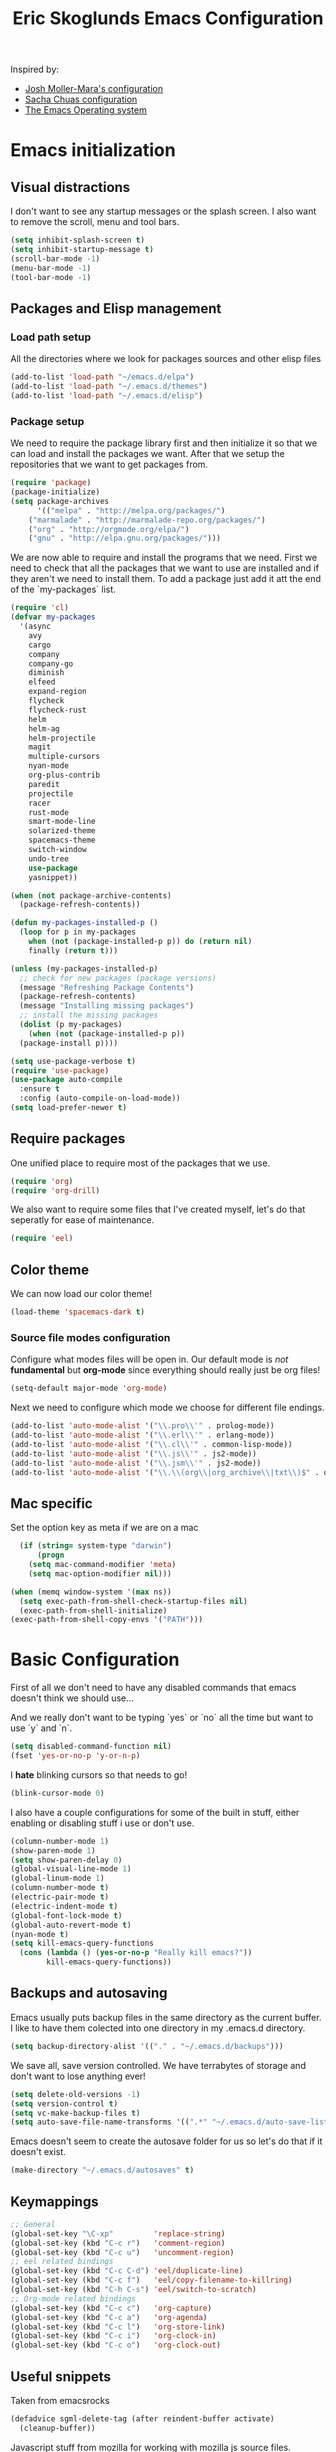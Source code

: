 #+TITLE: Eric Skoglunds Emacs Configuration
#+OPTIONS: toc:1 h:4

Inspired by:
  - [[https://github.com/mm--/dot-emacs/blob/master/jmm-emacs.org][Josh Moller-Mara's configuration]]
  - [[https://github.com/sachac/.emacs.d/][Sacha Chuas configuration]]
  - [[https://github.com/dakrone/eos][The Emacs Operating system]]

* Emacs initialization
** Visual distractions

I don't want to see any startup messages or the splash screen.
I also want to remove the scroll, menu and tool bars.
#+BEGIN_SRC emacs-lisp
(setq inhibit-splash-screen t)
(setq inhibit-startup-message t)
(scroll-bar-mode -1)
(menu-bar-mode -1)
(tool-bar-mode -1)
#+END_SRC
** Packages and Elisp management
*** Load path setup

All the directories where we look for packages sources and other elisp files
#+BEGIN_SRC emacs-lisp
(add-to-list 'load-path "~/emacs.d/elpa")
(add-to-list 'load-path "~/.emacs.d/themes")
(add-to-list 'load-path "~/.emacs.d/elisp")
#+END_SRC

*** Package setup
We need to require the package library first and then initialize it so that we can
load and install the packages we want. After that we setup the repositories that we
want to get packages from.
#+BEGIN_SRC emacs-lisp
(require 'package)
(package-initialize)
(setq package-archives
      '(("melpa" . "http://melpa.org/packages/")
	("marmalade" . "http://marmalade-repo.org/packages/")
	("org" . "http://orgmode.org/elpa/")
	("gnu" . "http://elpa.gnu.org/packages/")))
#+END_SRC

We are now able to require and install the programs that we need.
First we need to check that all the packages that we want to use are
installed and if they aren't we need to install them. To add a package
just add it att the end of the `my-packages` list.

#+BEGIN_SRC emacs-lisp
  (require 'cl)
  (defvar my-packages
    '(async
      avy
      cargo
      company
      company-go
      diminish
      elfeed
      expand-region
      flycheck
      flycheck-rust
      helm
      helm-ag
      helm-projectile
      magit
      multiple-cursors
      nyan-mode
      org-plus-contrib
      paredit
      projectile
      racer
      rust-mode
      smart-mode-line
      solarized-theme
      spacemacs-theme
      switch-window
      undo-tree
      use-package
      yasnippet))

  (when (not package-archive-contents)
    (package-refresh-contents))

  (defun my-packages-installed-p ()
    (loop for p in my-packages
	  when (not (package-installed-p p)) do (return nil)
	  finally (return t)))

  (unless (my-packages-installed-p)
    ;; check for new packages (package versions)
    (message "Refreshing Package Contents")
    (package-refresh-contents)
    (message "Installing missing packages")
    ;; install the missing packages
    (dolist (p my-packages)
      (when (not (package-installed-p p))
	(package-install p))))

  (setq use-package-verbose t)
  (require 'use-package)
  (use-package auto-compile
    :ensure t
    :config (auto-compile-on-load-mode))
  (setq load-prefer-newer t)
#+END_SRC

** Require packages
One unified place to require most of the packages that we use.

#+BEGIN_SRC emacs-lisp
(require 'org)
(require 'org-drill)
#+END_SRC

We also want to require some files that I've created myself, let's do that seperatly for ease of maintenance.

#+BEGIN_SRC emacs-lisp
(require 'eel)
#+END_SRC

** Color theme
We can now load our color theme!
#+BEGIN_SRC emacs-lisp
(load-theme 'spacemacs-dark t)
#+END_SRC

*** Source file modes configuration
Configure what modes files will be open in. Our default mode is /not/ *fundamental*
but *org-mode* since everything should really just be org files!

#+BEGIN_SRC emacs-lisp
(setq-default major-mode 'org-mode)
#+END_SRC

Next we need to configure which mode we choose for different file endings.

#+BEGIN_SRC emacs-lisp
  (add-to-list 'auto-mode-alist '("\\.pro\\'" . prolog-mode))
  (add-to-list 'auto-mode-alist '("\\.erl\\'" . erlang-mode))
  (add-to-list 'auto-mode-alist '("\\.cl\\'" . common-lisp-mode))
  (add-to-list 'auto-mode-alist '("\\.js\\'" . js2-mode))
  (add-to-list 'auto-mode-alist '("\\.jsm\\'" . js2-mode))
  (add-to-list 'auto-mode-alist '("\\.\\(org\\|org_archive\\|txt\\)$" . org-mode))
#+END_SRC

** Mac specific
Set the option key as meta if we are on a mac
#+BEGIN_SRC emacs-lisp
  (if (string= system-type "darwin")
      (progn
	(setq mac-command-modifier 'meta)
	(setq mac-option-modifier nil)))

(when (memq window-system '(max ns))
  (setq exec-path-from-shell-check-startup-files nil)
  (exec-path-from-shell-initialize)
(exec-path-from-shell-copy-envs '("PATH")))
#+END_SRC
* Basic Configuration
First of all we don't need to have any disabled commands that emacs doesn't think
we should use...

And we really don't want to be typing `yes` or `no` all the time but want to use `y` and `n`.

#+BEGIN_SRC emacs-lisp
(setq disabled-command-function nil)
(fset 'yes-or-no-p 'y-or-n-p)
#+END_SRC

I *hate* blinking cursors so that needs to go!
#+BEGIN_SRC emacs-lisp
(blink-cursor-mode 0)
#+END_SRC

I also have a couple configurations for some of the built in stuff, either enabling or
disabling stuff i use or don't use.

#+BEGIN_SRC emacs-lisp
  (column-number-mode 1)
  (show-paren-mode 1)
  (setq show-paren-delay 0)
  (global-visual-line-mode 1)
  (global-linum-mode 1)
  (column-number-mode t)
  (electric-pair-mode t)
  (electric-indent-mode t)
  (global-font-lock-mode t)
  (global-auto-revert-mode t)
  (nyan-mode t)
  (setq kill-emacs-query-functions
	(cons (lambda () (yes-or-no-p "Really kill emacs?"))
	      kill-emacs-query-functions))
#+END_SRC
** Backups and autosaving
Emacs usually puts backup files in the same directory as the current buffer.
I like to have them colected into one directory in my .emacs.d directory.

#+BEGIN_SRC emacs-lisp
(setq backup-directory-alist '(("." . "~/.emacs.d/backups")))
#+END_SRC

We save all, save version controlled. We have terrabytes of storage and don't want
to lose anything ever!

#+BEGIN_SRC emacs-lisp
(setq delete-old-versions -1)
(setq version-control t)
(setq vc-make-backup-files t)
(setq auto-save-file-name-transforms '((".*" "~/.emacs.d/auto-save-list/" t)))
#+END_SRC

Emacs doesn't seem to create the autosave folder for us so let's do that if it doesn't
exist.

#+BEGIN_SRC emacs-lisp
(make-directory "~/.emacs.d/autosaves" t)
#+END_SRC

** Keymappings
#+BEGIN_SRC emacs-lisp
;; General
(global-set-key "\C-xp"         'replace-string)
(global-set-key (kbd "C-c r")   'comment-region)
(global-set-key (kbd "C-c u")   'uncomment-region)
;; eel related bindings
(global-set-key (kbd "C-c C-d") 'eel/duplicate-line)
(global-set-key (kbd "C-c f")   'eel/copy-filename-to-killring)
(global-set-key (kbd "C-h C-s") 'eel/switch-to-scratch)
;; Org-mode related bindings
(global-set-key (kbd "C-c c")   'org-capture)
(global-set-key (kbd "C-c a")   'org-agenda)
(global-set-key (kbd "C-c l")   'org-store-link)
(global-set-key (kbd "C-c i")   'org-clock-in)
(global-set-key (kbd "C-c o")   'org-clock-out)
#+END_SRC
** Useful snippets

Taken from emacsrocks

#+BEGIN_SRC emacs-lisp
(defadvice sgml-delete-tag (after reindent-buffer activate)
  (cleanup-buffer))
#+END_SRC

Javascript stuff from mozilla for working with mozilla js source files.
Enabling eslint over jshint for flycheck.

#+BEGIN_SRC emacs-lisp
  (defun js-mode-hacks ()
    (setq-local mode-name "JS")
    ;; Set this locally so that the head.js rule continues to work
    ;; properly.  In particular for a mochitest we want to preserve the
    ;; "browser_" prefix.
    (when (buffer-file-name)
      (let ((base (file-name-nondirectory (buffer-file-name))))
	(when (string-match "^\\([a-z]+_\\)" base)
	  (setq-local flycheck-temp-prefix (match-string 1 base))))
      (let ((base-dir (locate-dominating-file (buffer-file-name)
					      ".eslintignore")))
	(when base-dir
	  (let ((eslint (expand-file-name
			 "tools/lint/eslint/node_modules/.bin/eslint" base-dir)))
	    (when (file-exists-p eslint)
	      (setq-local flycheck-javascript-eslint-executable eslint))))))
    (flycheck-mode 1))

  (add-hook 'js2-mode-hook #'js-mode-hacks)
  (add-hook 'js2-mode-hook
	    (lambda ()
	      (setq
	       js-indent-level 2
	       indent-tabs-mode nil)))
#+END_SRC
** Whitespace things
#+BEGIN_SRC emacs-lisp
  (add-hook 'before-save-hook 'whitespace-cleanup)
#+END_SRC
* Autocomplete configuration
For autocomplete I use company-mode
#+BEGIN_SRC emacs-lisp
  (use-package company
    :config
    (add-hook 'after-init-hook 'global-company-mode))
#+END_SRC

yasnippet for some neat little snippet action
#+BEGIN_SRC emacs-lisp
  (use-package yasnippet
    :diminish yas-minor-mode
    :init (yas-global-mode)
    :config (yas-global-mode 1))
#+END_SRC

and finally flycheck for on the fly syntax checking
#+BEGIN_SRC emacs-lisp
  (use-package flycheck
    :init (global-flycheck-mode))
#+END_SRC
* Undo tree mode
Undo tree is a nice package that let's us have a bit more powerfull undoing in Emacs.
#+BEGIN_SRC emacs-lisp
  (use-package undo-tree
    :diminish undo-tree-mode
    :config
    (progn
      (global-undo-tree-mode)
      (setq undo-tree-visualizer-timestamps t)
      (setq undo-tree-visualizer-diff t)))
#+END_SRC
* Helm and projectile
Helm is a cool system for completion and file navigation, I use this in conjunction with projectile for
project management.

#+BEGIN_SRC emacs-lisp
  (use-package helm
    :diminish helm-mode
    :init
    (progn
      (require 'helm-config)
      (setq helm-candidate-number-limit 100)
      (setq helm-idle-delay 0.0
	    helm-input-idle-delay 0.01
	    helm-buffers-fuzzy-matching t
	    helm-recentf-fuzzy-match t
	    helm-M-x-fuzzy-match t
	    helm-quick-update t
	    helm-M-x-requires-pattern nil
	    helm-ff-skip-boring-files t)
      (helm-mode)
      (helm-autoresize-mode t))
    :bind (("C-c h"   . helm-mini)
	   ("C-x f"   . helm-for-files)
	   ("C-h a"   . helm-apropos)
	   ("C-x C-b" . helm-buffers-list)
	   ("C-x b"   . helm-buffers-list)
	   ("C-x c o" . helm-occur)
	   ("M-y"     . helm-show-kill-ring)
	   ("M-x"     . helm-M-x)))
#+END_SRC

Projectile is */the/* system for working with projects in emacs!
We want to configure it to use helm because awesome + awesome = more awesomeness

#+BEGIN_SRC emacs-lisp
  (use-package projectile
    :diminish projectile-mode
    :config
    (progn
      (setq projectile-keymap-prefix (kbd "C-c p"))
      (setq projectile-completion-system 'default)
      (setq projectile-enable-caching t)
      (setq projectile-indexing-method 'alien)
      (add-to-list 'projectile-globally-ignored-files "node-modules"))
    :config
    (projectile-global-mode))

  (use-package helm-projectile)
#+END_SRC

* Selecting
** Multiple Cursors
#+BEGIN_SRC emacs-lisp
  (use-package multiple-cursors
    :bind (("C-. l" . mc/edit-lines)
	   ("C-. a" . mc/mark-all-like-this)
	   ("M-n"   . mc/mark-next-like-this)
	   ("M-p"   . mc/mark-previous-like-this)))
#+END_SRC
** Expand region
#+BEGIN_SRC emacs-lisp
  (use-package expand-region
    :bind (("C--" . er/expand-region)))
#+END_SRC
* Moving Around
** Avy mode
Avy allows us to quickly jump in our buffers
#+BEGIN_SRC emacs-lisp
  (use-package avy
    :bind (("M-g j" . avy-goto-char)
	   ("M-g w" . avy-goto-word-1)
	   ("M-g l" . avy-goto-line))
    :config
    (avy-setup-default))
#+END_SRC

Let's also use avy for zapping to chars!
#+BEGIN_SRC emacs-lisp
  (use-package avy-zap
    :bind (("M-z" . avy-zap-up-to-char-dwim)
	   ("M-Z" . avy-zpa-to-char-dwim)))
#+END_SRC
** Switching window
#+BEGIN_SRC emacs-lisp
  (use-package switch-window
    :bind (("C-x o" . switch-window)))
#+END_SRC
* Programming Languages
** Lisp configuration
Since we're using emacs, configuration related to LISP gets its own section!

#+BEGIN_SRC emacs-lisp
  (use-package paredit
    :config
    (progn
      (autoload 'enable-paredit-mode "paredit" "Turn on pseudo-structural editing of Lisp code." t)
      (add-hook 'emacs-lisp-mode-hook       #'enable-paredit-mode)
      (add-hook 'eval-expression-minibuffer-setup-hook #'enable-paredit-mode)
      (add-hook 'ielm-mode-hook             #'enable-paredit-mode)
      (add-hook 'lisp-mode-hook             #'enable-paredit-mode)
      (add-hook 'lisp-interaction-mode-hook #'enable-paredit-mode)))
#+END_SRC
*** Emacs Lisp

Emacs lisp is the language that is used within emacs. Emacs comes with two documents
documenting the language and emacs specific concepts.

   1. [[info:eintr#Top][Emacs lisp intro]]
   2. [[info:dir#Top][Emacs Lisp Reference]]
#+BEGIN_SRC emacs-lisp
(use-package "eldoc"
  :diminish eldoc-mode
  :commands turn-on-eldoc-mode
  :defer t
  :init
  (progn
    (add-hook 'emacs-lisp-mode-hook 'turn-on-eldoc-mode)
    (add-hook 'lisp-interaction-mode-hook 'turn-on-eldoc-mode)
    (add-hook 'ielm-mode-hook 'turn-on-eldoc-mode)))
#+END_SRC
** Rust
We use rust mode and the cargo minor mode. There is also the rustfmt package
#+BEGIN_SRC emacs-lisp
  (add-hook 'rust-mode-hook 'cargo-minor-mode)
  (add-hook 'rust-mode-hook (lambda ()
			      (local-set-key
			       (kbd "C-c <tab>" #'rust-format-buffer))))
#+END_SRC

Racer is the code completion and source code navigation tool for rust.
We can use it to get nice code completion with company-mode.

#+BEGIN_SRC emacs-lisp
  (setq racer-cmd "~/.cargo/bin/racer")
  (setq racer-rust-src-path "~/programming/open-source/rust/src")

  (add-hook 'rust-mode-hook #'racer-mode)
  (add-hook 'racer-mode-hook #'eldoc-mode)
  (add-hook 'racer-mode-hook #'company-mode)
  (add-hook 'flycheck-mode-hook #'flycheck-rust-setup)
#+END_SRC
** Go
Enable company-go as the backend for company-mode
#+BEGIN_SRC emacs-lisp
  (add-hook 'go-mode-hook
	    (lambda ()
	      (set (make-local-variable 'company-backends) '(company-go))
	      (company-mode)))
#+END_SRC
* Org-mode configuration

This section contains all of the configuration for org-mode and org-mode related
settings for emacs. This is mostly based and tweeked from [[http://doc.norang.ca/org-mode.html][Org Mode - Organize Your Life In Plain Text!]] which is an amazing resource for org-mode from Bernt Hansen.

Set base directory and default notes file.

#+BEGIN_SRC emacs-lisp
(setq org-directory "~/.emacs.d/org")
(setq org-default-notes-file "~/.emacs.d/org/refile.org")
#+END_SRC

** Outline of usage

I have several different files that I use to organize things in org-mode for. The default file that everything goes into is refile.org.
Here everything goes in during the day so that I can quickly add notes, tasks and everything else that one could think about. Everything
in this file is eventually put into the correct file for archiving and context.

*** Task Files
The current files that I use for organizing files which can be seen in the table below.
All task files reside in the "~/.emacs.d/org/tasks" directory.

|-------------+------------------------------------------------------------------|
| Filename    | Description                                                      |
|-------------+------------------------------------------------------------------|
| work.org    | Tasks relating to work                                           |
| home.org    | Personal tasks for example stuff that I need to get done at home |
|-------------+------------------------------------------------------------------|

*** Drill files
I use drill for studying and spaced repetition learning. All of these files resides in "~/.emacs.d/org/drill"

|--------------------+--------------------------------------------------------------|
| Filename           | Description                                                  |
|--------------------+--------------------------------------------------------------|
| presidents.org     | Learning the name and chronology of United States Presidents |
| eng_vocabulary.org | Expanding my english vocabulary                              |
|--------------------+--------------------------------------------------------------|

*** Notes files
General notes file for journaling, meetings and book notes. All of these files reside in
"~/.emacs.d/org/notes"

|--------------+----------------|
| Filename     | Description    |
|--------------+----------------|
| meetings.org | Meetings notes |
| journal.org  | Journal        |
| books.org    | Book notes     |
| papers.org   | Paper notes    |
|--------------+----------------|

** General Configuration
Keymappings for org-mode can be found in the [[*Keymappings][Keymappings]] part of this file.

*** Agenda setup
Agenda files is all files in the tasks directory

#+BEGIN_SRC emacs-lisp
  (setq org-agenda-files '("~/.emacs.d/org/tasks"
			   "~/.emacs.d/org/drill"
			   "~/.emacs.d/org/notes/notes.org"
			   "~/.emacs.d/org/refile.org"))
#+END_SRC

** Tasks and States

Some basic configuration

#+BEGIN_SRC emacs-lisp
(setq org-log-done 'time)
(setq org-use-fast-todo-selection t)
(setq org-treat-S-cursor-todo-selection-as-state-change nil)
#+END_SRC

The last s-expression in the above source code lets us change the state with S-left and S-right without changing or adding timestamps etc.

Different todo states for different work places / bug trackers etc.

#+BEGIN_SRC emacs-lisp
(setq org-todo-keywords
      '((sequence "TODO(t)" "|" "DONE(d)")
	(sequence "Assigned" "WIP" "Review-" "Review?" "Review+" "Checkin" "|" "Pushed")
	(sequence "In Progress" "|" "Published")
	(sequence "Not Read" "Reading" "|" "Read")))
#+END_SRC

** Capture templates

Here we configure a fast way to get new tasks, notes etc. into our files using org-capture.
Entering `C-c c` we will choose one of the defined templates below and then with `C-c C-c` the new note or task will be created and placed in the appropriate file. Most captures just go into the refile file for later refiling to the appropriate file. This is for quick capturing of new stuff that comes in so as to not break up my workflow all to much.

Mote information about templates are found at: [[http://orgmode.org/manual/Capture-templates.html][Capture Templates at orgmode.org]]

The current templates that exists are:

  - A new task (t)
    Captures a new todo item task
  - A new journal entry (j)
    Captures a new journal entry
  - A new code snippet (c)
    Captures the selected region for a new code snippet

#+BEGIN_SRC emacs-lisp
  (setq org-capture-templates
	(quote (("t" "todo" entry (file "~/.emacs.d/org/tasks/refile.org")
		 "* TODO %?\n%U\n%a\n" :clock-in t :clock-resume t)
		("j" "Journal" entry (file+datetree "~/.emacs.d/org/notes/journal.org")
		 "* %?\n%U\n" :clock-in t :clock-resume t)
		("c" "Code Snippet" entry (file "~/.emacs.d/org/snippets.org")
		 "** Snippet: %l\n#+BEGIN_SRC %?\n%i\n#+END_SRC" :clock-in t :clock-resume t))))
#+END_SRC

*** TODO Make the code snippets go into the snippet file under the correct heading by default

    My snippets file is organized with the languages as the top level heading.
    Currently all new snippets first go into the refile file and later refiled under the
    correct language header. It would be neat to get it in under the correct heading directly.

    My guess is that we can use the file+function feature of the template and build a custom
    function that will find the correct headline someway.

    Crude first idea is to just prompt the user for a headline and then go to that headline.

** Refile setup

#+BEGIN_SRC emacs-lisp
(setq org-refile-targets '((nil :maxlevel . 9)
			   (org-agenda-files :maxlevel . 9)))
(setq org-refile-use-outline-path t)
(setq org-refile-allow-creating-parent-nodes (quote confirm))
(setq org-completion-use-ido t)
(setq ido-default-buffer-method 'selected-window)
(setq ido-default-file-method 'selected-window)
(setq org-indirect-buffer-display 'current-window)

(defun refile/verify-refile-target ()
  "Exclude toto keywords with a done state from refile targets"
  (not (member (nth 2 (org-heading-components)) org-done-keywords)))
(setq org-refile-target-verify-function 'refile/verify-refile-target)
#+END_SRC

** Org-drill
Drill mode is used for spaced repetition learning.

#+BEGIN_SRC emacs-lisp
(use-package org-drill
  :config (progn
	    (add-to-list 'org-modules 'org-drill)
	    (setq org-drill-add-random-noise-to-intervals-p t)
	    (setq org-drill-hint-separator "||")
	    (setq org-drill-left-cloze-delimiter "<[")
	    (setq org-drill-right-cloze-delimiter "]>")
	    (setq org-drill-learn-fraction 0.25)))
#+END_SRC

*** org-preview-latex-fragment fix
The function “org-preview-latex-fragment” was deprecated a while back, but org-drill still depends on it. So here’s a quick hack that will display the LaTeX in org-drill.

#+BEGIN_SRC emacs-lisp
(defun org-preview-latex-fragment ()
  (interactive)
  (org-remove-latex-fragment-image-overlays)
  (org-toggle-latex-fragment '(4)))
#+END_SRC

* TeX and LaTeX
Force the use of pdflatex (will fail if pdflatex is not installed).

#+BEGIN_SRC emacs-lisp
(setq latex-run-command "pdflatex")
(setq text-output-extension ".pdf")
#+END_SRC
* Notmuch (mail)
#+BEGIN_SRC emacs-lisp
  (use-package notmuch
    :init
    (progn
      (setq mail-host-address "pagefault.se")
      (setq user-full-name "Eric Skoglund")
      (setq user-mail-adress "eric@pagefault.se")
      (setq mail-user-agent 'message-user-agent)
      (setq message-send-mail-function 'message-send-mail-with-sendmail)
      (setq message-kill-buffer-on-exit t)
      (setq mail-specify-envelope-from t)
      (setq sendmail-program "/usr/bin/msmtp"
	    mail-specify-envelope-from t
	    mail-envelope-from 'header
	    message-sendmail-envelope-from 'header)
      (setq notmuch-crypto-process-mime t))
    :config
    (setq notmuch-saved-searches
	  '((:name "inbox"
		   :query "tag:inbox"
		   :count-query "tag:inbox and tag:unread"
		   :key "i")
	    (:name "unread"
		   :query "tag:unread"
		   :key "u"
		   :count-query "tag:unread")
	    (:name "flagged"
		   :query "tag:flagged"
		   :key "f"
		   :count-query "tag:flagged and tag:unread")
	    (:name "drafts"
		   :query "tag:draft"
		   :count-query "tag:draft"
		   :key "d")
	    (:name "all mail"
		   :query "*"
		   :count-query "*"
		   :key "a")
	    (:name "emacs-devel-unread"
		   :query "tag:lists and +emacs-devel and tag:unread"
		   :count-query "tag:lists and +emacs-devel and tag:unread"
		   :key "em")
	    (:name "emacs-bugs"
		   :query "tag:lists/bug-gnu-emacs and tag:unread"
		   :count-query "tag:lists/bug-gnu-emacs and tag:unread"
		   :key "eb")
	    (:name "erlang-questions"
		   :query "tag:lists/erlang-questions and tag:unread"
		   :count-query "tag:lists/erlang-questions and tag:unread"
		   :key "erl")
	    (:name "foss-sthlm"
		   :query "tag:lists/lists/foss-sthlm and tag:unread"
		   :count-query "tag:lists/lists/foss-sthlm and tag:unread"
		   :key "fs"))))
#+END_SRC
* Elfeed
#+BEGIN_SRC emacs-lisp
  (use-package elfeed
    :bind (("C-x w" . elfeed))
    :config
    (setq elfeed-feeds
	  '("http://nullprogram.com/feed/"
	    "http://www.tedunangst.com/flak/rss"
	    "https://jeremykun.com/feed/"
	    "https://pagefault.se/atom.xml"
	    "https://krebsonsecurity.com/feed/"
	    "https://www.schneier.com/blog/atom.xml")))
#+END_SRC
* Magit
#+BEGIN_SRC emacs-lisp
    (use-package magit
      :bind (("C-c v b" . magit-blame)
	     ("C-c v c" . magit-branch-and-checkout)
	     ("C-c v l" . magit-log)
	     ("C-c v m" . magit-merge)
	     ("C-c v o" . magit-checkout)
	     ("C-c v p" . magit-pull)
	     ("C-c v s" . magit-status)))
#+END_SRC
